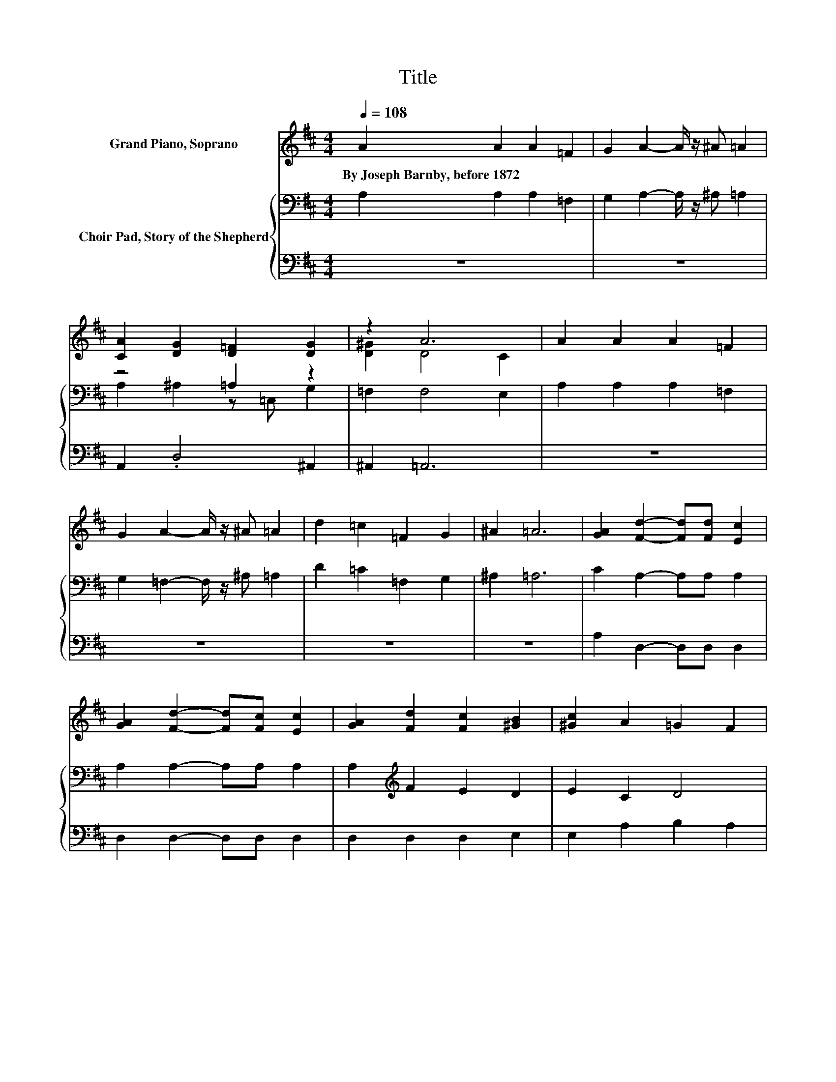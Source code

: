 X:1
T:Title
%%score ( 1 2 3 ) { ( 4 6 ) | ( 5 7 ) }
L:1/8
Q:1/4=108
M:4/4
K:D
V:1 treble nm="Grand Piano, Soprano"
V:2 treble 
V:3 treble 
V:4 bass nm="Choir Pad, Story of the Shepherd"
V:6 bass 
V:5 bass 
V:7 bass 
V:1
 A2 A2 A2 =F2 | G2 A2- A/ z/ ^A =A2 | [CA]2 [DG]2 [D=F]2 [DG]2 | z2 A6 | A2 A2 A2 =F2 | %5
w: By~Joseph~Barnby,~before~1872 * * *|||||
 G2 A2- A/ z/ ^A =A2 | d2 =c2 =F2 G2 | ^A2 =A6 | [GA]2 [Fd]2- [Fd][Fd] [Ec]2 | %9
w: ||||
 [GA]2 [Fd]2- [Fd][Fc] [Ec]2 | [GA]2 [Fd]2 [Fc]2 [^GB]2 | [^Gc]2 A2 =G2 F2 | %12
w: |||
 [EA]2 [Ad]2- [Ad][Ad] [Ac]2 | [EA]2 [Ad]2- [Ad][Ad] [Ac]2 | [AB]2 [Ae]2 [Ad]2 [AB]2 | [^Gc]2 A6 | %16
w: ||||
 A2 [GB]2 [Ge]2 [GA]2 | [FA]2 G2- G/ z/ A [DF]2 | [DF]2 [DG]2 [DG]2 [EA]2 | [FA]2 [GB]6 | %20
w: ||||
 [Gd]2 [Gc]2- [Gc][GB] [FA]2 | [Ed]2 d2- d/ z/ B [FA]2 | [FB]2 [EG]2 [DF]2 [DF]2 | [CE]2 [DA]6 | %24
w: ||||
 z2 .c4 z2 | d2 c2 B2 z2 | z4 .G2 E2- | E z z2 z4 | z8 |] %29
w: |||||
V:2
 x8 | x8 | x8 | [D^G]2 D4 C2 | x8 | x8 | x8 | x8 | x8 | x8 | x8 | x8 | x8 | x8 | x8 | x8 | x8 | %17
 z2 F2 E2 z2 | x8 | x8 | x8 | z2 E2 G2 z2 | x8 | x8 | [Dd]2 E2 z B [EA]2 | DEFA, B,C [DA]2 | %26
 [DB]2 [FA]2 D-[DF] D2 | z E D6- | D2 z2 z4 |] %29
V:3
 x8 | x8 | x8 | x8 | x8 | x8 | x8 | x8 | x8 | x8 | x8 | x8 | x8 | x8 | x8 | x8 | x8 | x8 | x8 | %19
 x8 | x8 | x8 | x8 | x8 | z4 E2 z2 | x8 | x8 | C2 z2 z4 | x8 |] %29
V:4
 A,2 A,2 A,2 =F,2 | G,2 A,2- A,/ z/ ^A, =A,2 | z4 =A,2 z2 | =F,2 F,4 E,2 | A,2 A,2 A,2 =F,2 | %5
 G,2 =F,2- F,/ z/ ^A, =A,2 | D2 =C2 =F,2 G,2 | ^A,2 =A,6 | C2 A,2- A,A, A,2 | A,2 A,2- A,A, A,2 | %10
 A,2[K:treble] F2 E2 D2 | E2 C2 D4 | C2 D2- DD E2 | C2 D2- DD E2 | F2 G2 F2 D2 | E2 C6 | %16
 z2 D2 B,2 C2 | D2 B,2 C2 D2 | A,2 D2 D2 =C2 | =C2[K:bass] B,6 | B,2 C2 E2 A,2 | B,2 C2 E2 A,2 | %22
 B,2 B,2 A,B, A,2 | A,2 A,6 | A,2 A,2 ^G,2 A,2 | F,G,A,[K:treble]C DE F2 | %26
 E2[K:bass] A,2 B,A, G,2 | G,2 F,6- | F,2 z2 z4 |] %29
V:5
 z8 | z8 | A,,2 .D,4 ^A,,2 | ^A,,2 =A,,6 | z8 | z8 | z8 | z8 | A,2 D,2- D,D, D,2 | %9
 D,2 D,2- D,D, D,2 | D,2 D,2 D,2 E,2 | E,2 A,2 B,2 A,2 | G,2 F,2- F,F, E,2 | G,2 F,2- F,F, F,2 | %14
 D,2 C,2 D,2 F,2 | E,2 A,4 z2 | C2 A,,2 A,,2 A,,2 | A,,2 A,,2 A,,2 B,,2 | =C,2 B,,2 B,,2 A,,2 | %19
 z2 G,,6 | G,,2 A,,2 C,2 D,2 | ^G,,2 A,,2 C,2 D,2 | ^D,2 E,2 F,G, z2 | G,2 F,6 | =F,2 E,2 D,2 C,2 | %25
 B,,2 A,,2 G,,2 F,,2 | G,,2 A,,2 A,,2 A,,2 | A,,2 D,6- | D,2 z2 z4 |] %29
V:6
 x8 | x8 | A,2 ^A,2 z =C, G,2 | x8 | x8 | x8 | x8 | x8 | x8 | x8 | x2[K:treble] x6 | x8 | x8 | x8 | %14
 x8 | x8 | x8 | x8 | x8 | x2[K:bass] x6 | x8 | x8 | x8 | x8 | x8 | x3[K:treble] x5 | %26
 x2[K:bass] x6 | x8 | x8 |] %29
V:7
 x8 | x8 | x8 | x8 | x8 | x8 | x8 | x8 | x8 | x8 | x8 | x8 | x8 | x8 | x8 | z4 z2 A,,2- | %16
 A,,2 z2 z4 | x8 | x8 | x8 | x8 | x8 | x8 | x8 | x8 | x8 | x8 | x8 | x8 |] %29

